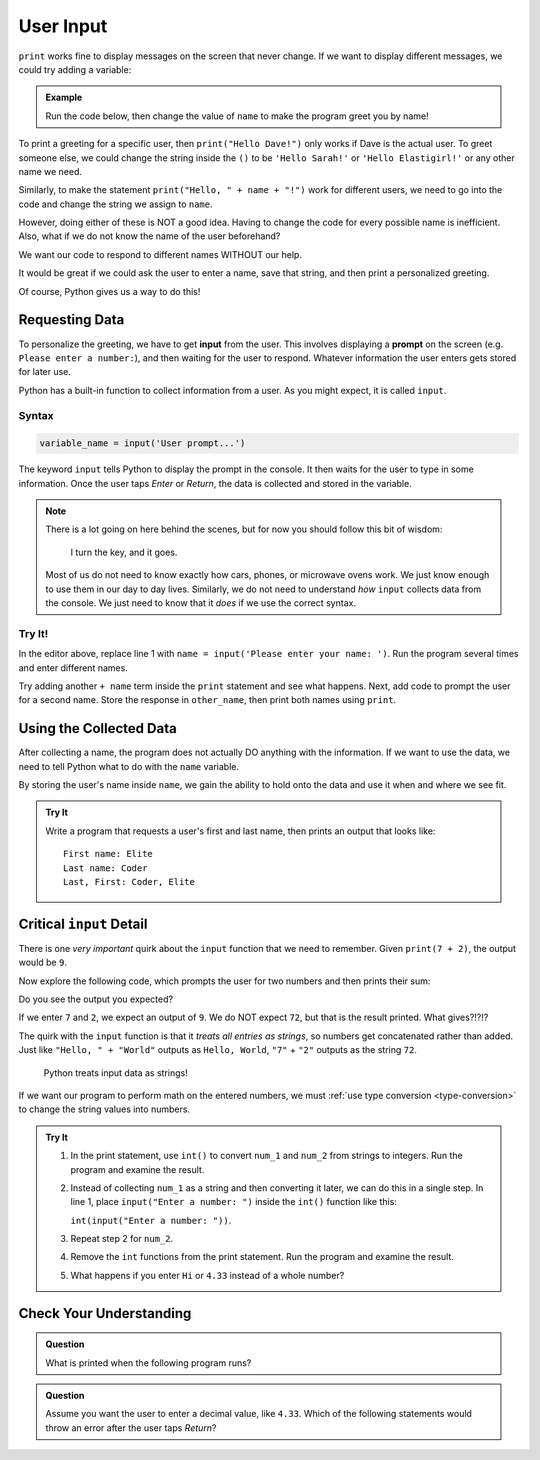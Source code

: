 User Input
==========

``print`` works fine to display messages on the screen that never change. If we
want to display different messages, we could try adding a variable:

.. admonition:: Example

   Run the code below, then change the value of ``name`` to make the program
   greet you by name!

   .. raw:: html

      <iframe height="400px" width="100%" src="https://repl.it/@launchcode/LCHS-Input-Practice-1?lite=true" scrolling="no" frameborder="yes" allowtransparency="true"></iframe>

To print a greeting for a specific user, then ``print("Hello Dave!")`` only
works if Dave is the actual user. To greet someone else, we could change the
string inside the ``()`` to be ``'Hello Sarah!'`` or ``'Hello Elastigirl!'`` or
any other name we need.

Similarly, to make the statement ``print("Hello, " + name + "!")`` work for
different users, we need to go into the code and change the string we assign to
``name``.

However, doing either of these is NOT a good idea. Having to change the code
for every possible name is inefficient. Also, what if we do not know the name
of the user beforehand?

We want our code to respond to different names WITHOUT our help.

It would be great if we could ask the user to enter a name, save that string,
and then print a personalized greeting.

Of course, Python gives us a way to do this!

Requesting Data
----------------

.. index:: ! input

.. index:: ! prompt

To personalize the greeting, we have to get **input** from the user. This
involves displaying a **prompt** on the screen (e.g. ``Please enter a number:``), and then waiting for the user to respond. Whatever information the user
enters gets stored for later use.

Python has a built-in function to collect information from a user. As you might
expect, it is called ``input``.

Syntax
^^^^^^

.. sourcecode:: python

   variable_name = input('User prompt...')

The keyword ``input`` tells Python to display the prompt in the console. It
then waits for the user to type in some information. Once the user taps *Enter*
or *Return*, the data is collected and stored in the variable.

.. admonition:: Note

   There is a lot going on here behind the scenes, but for now you should
   follow this bit of wisdom:

      I turn the key, and it goes.

   Most of us do not need to know exactly how cars, phones, or microwave ovens
   work. We just know enough to use them in our day to day lives. Similarly, we
   do not need to understand *how* ``input`` collects data from the console. We
   just need to know that it *does* if we use the correct syntax.

Try It!
^^^^^^^

In the editor above, replace line 1 with
``name = input('Please enter your name: ')``. Run the program several times and
enter different names.

Try adding another ``+ name`` term inside the ``print`` statement and see
what happens. Next, add code to prompt the user for a second name. Store the
response in ``other_name``, then print both names using ``print``.

Using the Collected Data
------------------------

After collecting a name, the program does not actually DO anything with the
information. If we want to use the data, we need to tell Python what to do with
the ``name`` variable.

By storing the user's name inside ``name``, we gain the ability to hold onto
the data and use it when and where we see fit.

.. admonition:: Try It

   Write a program that requests a user's first and last name, then prints an
   output that looks like:

   ::

      First name: Elite
      Last name: Coder
      Last, First: Coder, Elite

   .. raw:: html

      <iframe height="500px" width="100%" src="https://repl.it/@launchcode/LCHS-Input-Practice-2?lite=true" scrolling="no" frameborder="yes" allowtransparency="true"></iframe>

Critical ``input`` Detail
-------------------------

There is one *very important* quirk about the ``input`` function that we need to
remember. Given ``print(7 + 2)``, the output would be ``9``.

Now explore the following code, which prompts the user for two numbers and then
prints their sum:

.. raw:: html

   <iframe height="400px" width="100%" src="https://repl.it/@launchcode/LCHS-Input-Practice-3?lite=true" scrolling="no" frameborder="yes" allowtransparency="true"></iframe>

Do you see the output you expected?

If we enter ``7`` and ``2``, we expect an output of ``9``.  We do NOT expect
``72``, but that is the result printed. What gives?!?!?

The quirk with the ``input`` function is that it *treats all entries as
strings*, so numbers get concatenated rather than added.  Just like
``"Hello, " + "World"`` outputs as ``Hello, World``, ``"7"`` + ``"2"`` outputs
as the string ``72``.

   Python treats input data as strings!

If we want our program to perform math on the entered numbers, we must
:ref:`use type conversion <type-conversion>` to change the string values into
numbers.

.. admonition:: Try It

   #. In the print statement, use ``int()`` to convert ``num_1`` and ``num_2``
      from strings to integers. Run the program and examine the result.
   #. Instead of collecting ``num_1`` as a string and then converting it later,
      we can do this in a single step. In line 1, place
      ``input("Enter a number: ")`` inside the ``int()`` function like this:
      
      ``int(input("Enter a number: "))``.
   #. Repeat step 2 for ``num_2``.
   #. Remove the ``int`` functions from the print statement. Run the program
      and examine the result.
   #. What happens if you enter ``Hi`` or ``4.33`` instead of a whole number?

Check Your Understanding
------------------------

.. admonition:: Question

   What is printed when the following program runs?

   .. sourcecode:: python
      :linenos:

      user_age = input("Please enter your age: ")
      # The user enters 25.

      print(type(user_age))

   .. raw:: html

      <ol type="a">
         <li><input type="radio" name="Q1" autocomplete="off" onclick="evaluateMC(name, true)"><strong style="color:#419f6a"> &lt;class 'str'&gt;</strong></li>
         <li><input type="radio" name="Q1" autocomplete="off" onclick="evaluateMC(name, false)"><strong style="color:#419f6a"> &lt;class 'int'&gt;</strong></li>
         <li><input type="radio" name="Q1" autocomplete="off" onclick="evaluateMC(name, false)"><strong style="color:#419f6a"> user_age</strong></li>
         <li><input type="radio" name="Q1" autocomplete="off" onclick="evaluateMC(name, false)"><strong style="color:#419f6a"> 25</strong></li>
      </ol>
      <p id="Q1"></p>

.. Answer = a

.. admonition:: Question

   Assume you want the user to enter a decimal value, like ``4.33``. Which of
   the following statements would throw an error after the user taps *Return*?

   .. raw:: html

      <ol type="a">
         <li><input type="radio" name="Q2" autocomplete="off" onclick="evaluateMC(name, false)"><strong style="color:#419f6a"> input('Enter a decimal value: ')</strong></li>
         <li><input type="radio" name="Q2" autocomplete="off" onclick="evaluateMC(name, false)"><strong style="color:#419f6a"> float(input('Enter a decimal value: '))</strong></li>
         <li><input type="radio" name="Q2" autocomplete="off" onclick="evaluateMC(name, true)"><strong style="color:#419f6a"> int(input('Enter a decimal value: '))</strong></li>
      </ol>
      <p id="Q2"></p>

.. Answer = c

.. raw:: html

   <script type="text/JavaScript">
      function evaluateMC(id, correct) {
         if (correct) {
            document.getElementById(id).innerHTML = 'Yep!';
            document.getElementById(id).style.color = 'blue';
         } else {
            document.getElementById(id).innerHTML = 'Nope!';
            document.getElementById(id).style.color = 'red';
         }
      }
   </script>
